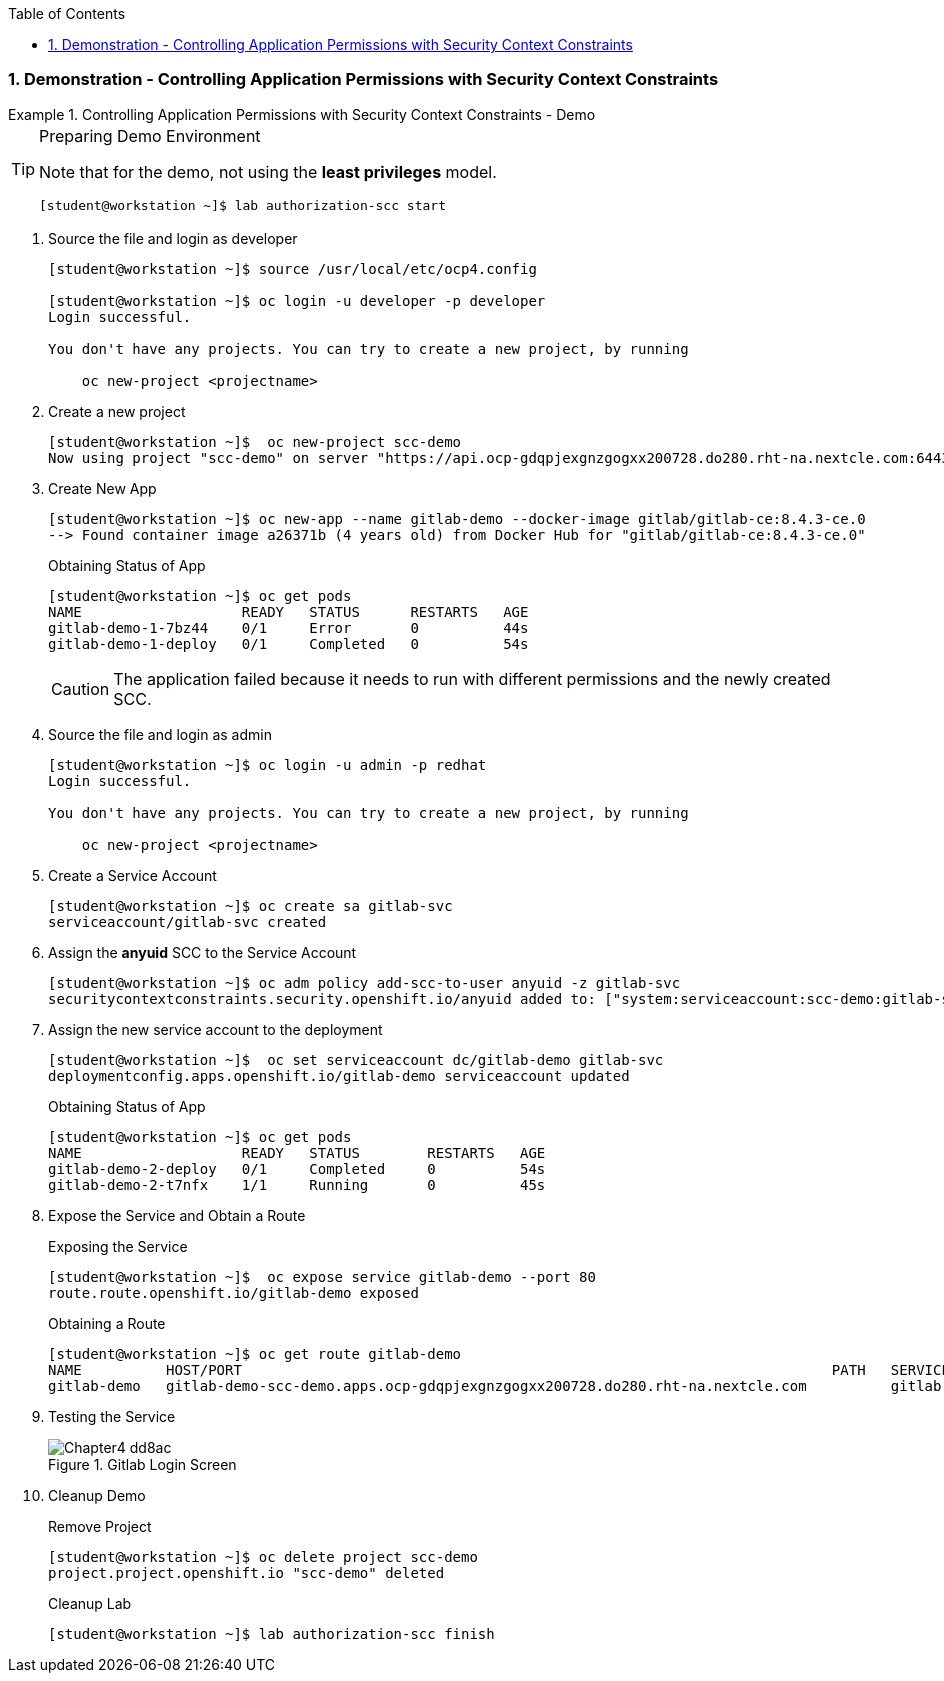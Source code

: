 :pygments-style: tango
:source-highlighter: coderay
:toc:
:toclevels: 7
:sectnums:
:sectnumlevels: 6
:numbered:
:chapter-label:
:icons: font
:imagesdir: images/

=== Demonstration - Controlling Application Permissions with Security Context Constraints

.Controlling Application Permissions with Security Context Constraints - Demo
=====


.Preparing Demo Environment
[TIP]
====
Note that for the demo, not using the *least privileges* model.

[source,bash]
----
[student@workstation ~]$ lab authorization-scc start
----

====

. Source the file and login as developer
+
[source,bash]
----
[student@workstation ~]$ source /usr/local/etc/ocp4.config

[student@workstation ~]$ oc login -u developer -p developer
Login successful.

You don't have any projects. You can try to create a new project, by running

    oc new-project <projectname>
----

. Create a new project
+
[source,bash]
----
[student@workstation ~]$  oc new-project scc-demo
Now using project "scc-demo" on server "https://api.ocp-gdqpjexgnzgogxx200728.do280.rht-na.nextcle.com:6443"
----

. Create New App
+
[source,bash]
----
[student@workstation ~]$ oc new-app --name gitlab-demo --docker-image gitlab/gitlab-ce:8.4.3-ce.0
--> Found container image a26371b (4 years old) from Docker Hub for "gitlab/gitlab-ce:8.4.3-ce.0"
----
+
.Obtaining Status of App
[source,bash]
----
[student@workstation ~]$ oc get pods
NAME                   READY   STATUS      RESTARTS   AGE
gitlab-demo-1-7bz44    0/1     Error       0          44s
gitlab-demo-1-deploy   0/1     Completed   0          54s
----
+
[CAUTION]
====
The application failed because it needs to run with different permissions and the newly created SCC.
====

. Source the file and login as admin
+
[source,bash]
----
[student@workstation ~]$ oc login -u admin -p redhat
Login successful.

You don't have any projects. You can try to create a new project, by running

    oc new-project <projectname>
----

. Create a Service Account
+
[source,bash]
----
[student@workstation ~]$ oc create sa gitlab-svc
serviceaccount/gitlab-svc created
----

. Assign the *anyuid* SCC to the Service Account
+
[source,bash]
----
[student@workstation ~]$ oc adm policy add-scc-to-user anyuid -z gitlab-svc
securitycontextconstraints.security.openshift.io/anyuid added to: ["system:serviceaccount:scc-demo:gitlab-svc"]
----


. Assign the new service account to the deployment
+
[source,bash]
----
[student@workstation ~]$  oc set serviceaccount dc/gitlab-demo gitlab-svc
deploymentconfig.apps.openshift.io/gitlab-demo serviceaccount updated
----
+
.Obtaining Status of App
[source,bash]
----
[student@workstation ~]$ oc get pods
NAME                   READY   STATUS        RESTARTS   AGE
gitlab-demo-2-deploy   0/1     Completed     0          54s
gitlab-demo-2-t7nfx    1/1     Running       0          45s
----

. Expose the Service and Obtain a Route
+
.Exposing the Service
[source,bash]
----
[student@workstation ~]$  oc expose service gitlab-demo --port 80
route.route.openshift.io/gitlab-demo exposed
----
+
.Obtaining a Route
[source,bash]
----
[student@workstation ~]$ oc get route gitlab-demo
NAME          HOST/PORT                                                                      PATH   SERVICES      PORT   TERMINATION   WILDCARD
gitlab-demo   gitlab-demo-scc-demo.apps.ocp-gdqpjexgnzgogxx200728.do280.rht-na.nextcle.com          gitlab-demo   80                   None
----

. Testing the Service
+
image::Chapter4-dd8ac.png[title="Gitlab Login Screen", align="center"]

. Cleanup Demo
+
.Remove Project
[source,bash]
----
[student@workstation ~]$ oc delete project scc-demo
project.project.openshift.io "scc-demo" deleted
----
+
.Cleanup Lab
[source,bash]
----
[student@workstation ~]$ lab authorization-scc finish
----
=====
